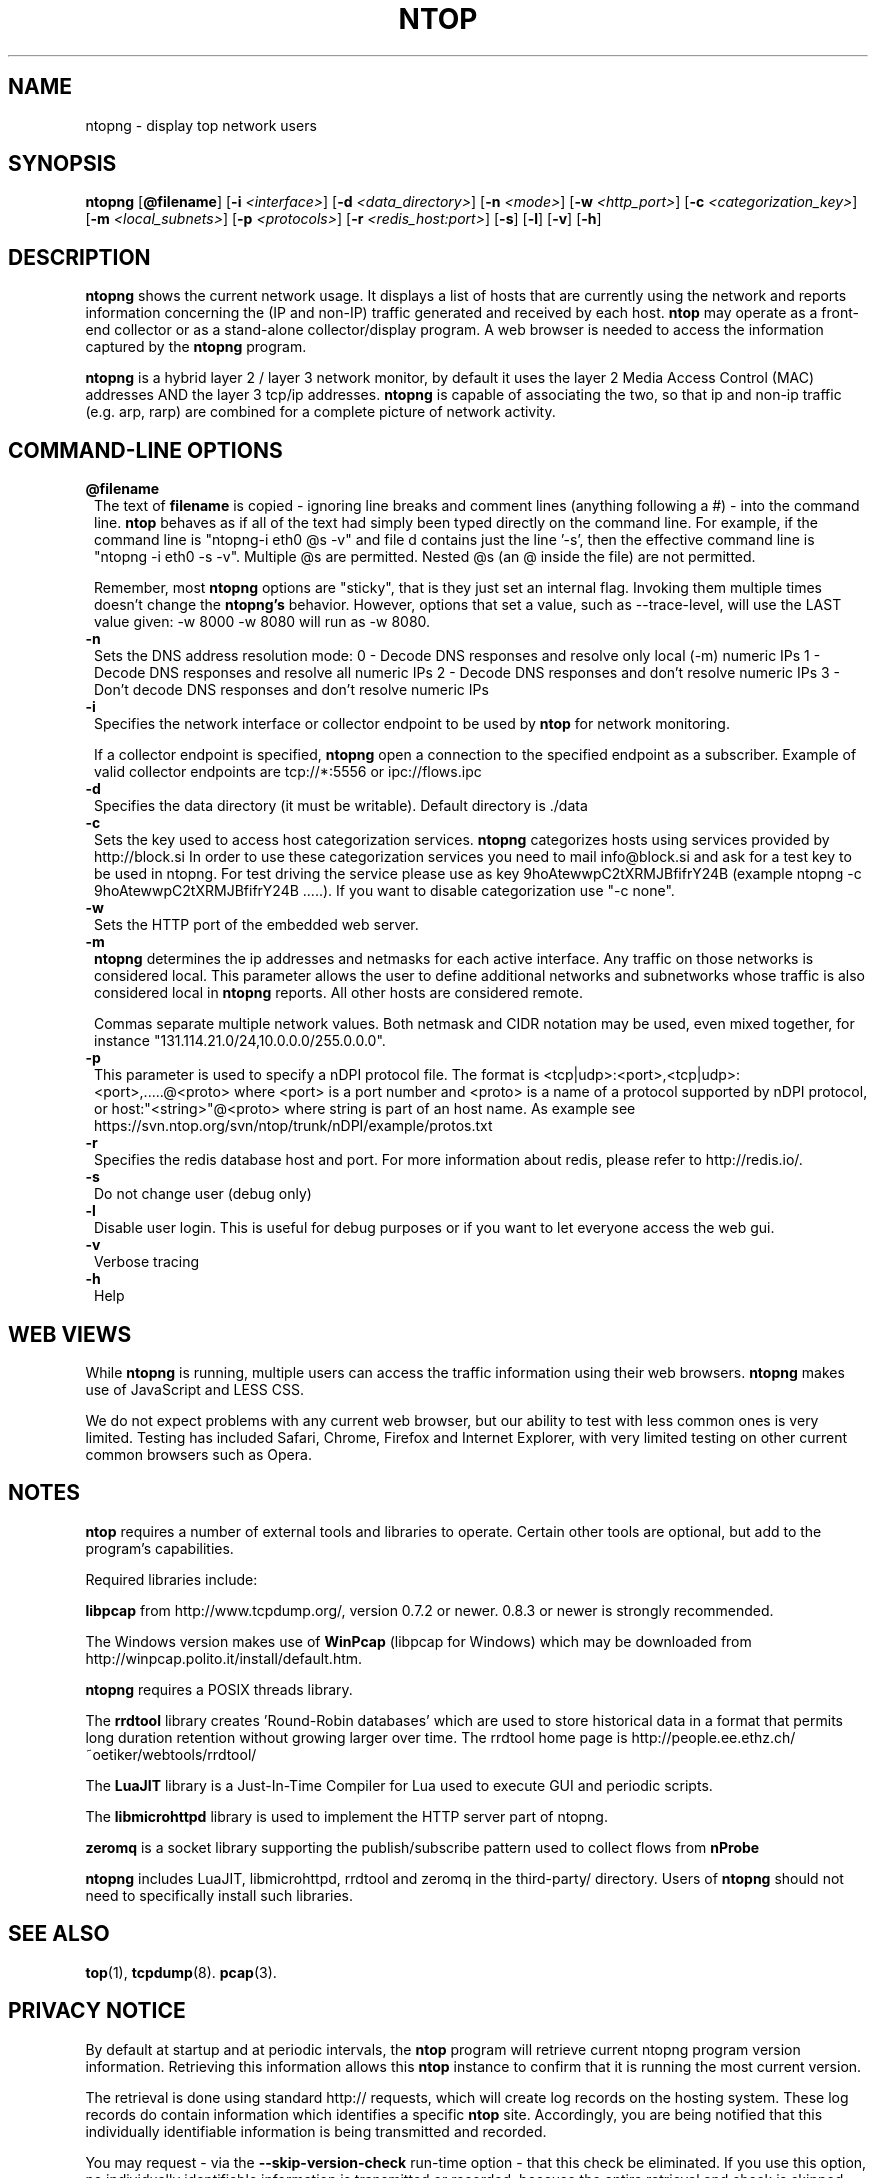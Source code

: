 .\" This file Copyright 1998-2005 Luca Deri <deri@ntop.org>
.\"
.
.de It
.TP 1.2
.B "\\$1 "
..
.de It2
.TP 1.2
.B "\\$1 | \\$2"
..
.TH NTOP 8 "Jun 2013 (ntopng 0.1)"
.SH NAME
ntopng \- display top network users
.SH SYNOPSIS
.B ntopng
.RB [ @filename ]
.RB [ -i 
.IR <interface> ]
.RB [ -d
.IR <data_directory> ]
.RB [ -n 
.IR <mode> ]
.RB [ -w 
.IR <http_port> ]
.RB [ -c
.IR <categorization_key> ]
.RB [ -m
.IR <local_subnets> ]
.RB [ -p
.IR <protocols> ]
.RB [ -r
.IR <redis_host:port> ]
.RB [ -s ] 
.RB [ -l ] 
.RB [ -v ] 
.RB [ -h ]

.SH DESCRIPTION
.B ntopng
shows the current network usage. It displays a list of hosts that are
currently using the network and reports information concerning the (IP and non-IP) 
traffic generated and received by each host.
.B ntop
may operate as a front-end collector or as a stand-alone collector/display program. 
A web browser is needed to access the information captured by the 
.B ntopng
program. 

.B ntopng
is a hybrid layer 2 / layer 3 network monitor, by default it uses the layer 2 Media
Access Control (MAC) addresses AND the layer 3 tcp/ip addresses.
.B ntopng
is capable of associating the two, so that ip and non-ip traffic (e.g. arp, rarp) are combined
for a complete picture of network activity.

.PP
.SH "COMMAND\-LINE OPTIONS"

.It @filename
The text of 
.B filename
is copied - ignoring line breaks and comment lines (anything following a #) - into the
command line.
.B ntop
behaves as if all of the text had simply been typed directly on the command line.
For example, if the command line is "ntopng-i eth0 @s -v" and file d contains 
just the line '-s', then the effective command line is "ntopng -i eth0 -s -v".
Multiple @s are permitted. Nested @s (an @ inside the file) are not permitted.

Remember, most 
.B ntopng 
options are "sticky", that is they just set an internal flag. Invoking 
them multiple times doesn't change the
.B ntopng's 
behavior. However, options that set a value, such as --trace-level, will use the LAST value
given: -w 8000 -w 8080 will run as -w 8080.
 
.It -n
Sets the DNS address resolution mode:
0 - Decode DNS responses and resolve only local (-m) numeric IPs
1 - Decode DNS responses and resolve all numeric IPs
2 - Decode DNS responses and don't resolve numeric IPs
3 - Don't decode DNS responses and don't resolve numeric IPs

.It -i
Specifies the network interface or collector endpoint to be used by
.B ntop
for network monitoring.

If a collector endpoint is specified, 
.B ntopng
open a connection to the specified endpoint as a subscriber. Example of valid
collector endpoints are tcp://*:5556 or ipc://flows.ipc

.It -d
Specifies the data directory (it must be writable). Default directory is ./data

.It -c
Sets the key used to access host categorization services.
.B ntopng 
categorizes hosts using services provided by http://block.si
In order to use these categorization services you need to mail info@block.si and
ask for a test key to be used in ntopng.
For test driving the service please use as key 9hoAtewwpC2tXRMJBfifrY24B
(example ntopng -c 9hoAtewwpC2tXRMJBfifrY24B .....).
If you want to disable categorization use "-c none".

.It -w
Sets the HTTP port of the embedded web server.

.It -m
.B ntopng
determines the ip addresses and netmasks for each active interface. Any traffic on
those networks is considered local. This parameter allows the user to define additional
networks and subnetworks whose traffic is also considered local in
.B ntopng
reports. All other hosts are considered remote.

Commas separate multiple network values.
Both netmask and CIDR notation may be used, even mixed together, for instance
"131.114.21.0/24,10.0.0.0/255.0.0.0".

.It -p
This parameter is used to specify a nDPI protocol file.
The format is <tcp|udp>:<port>,<tcp|udp>:<port>,.....@<proto> where
<port> is a port number and <proto> is a name of a protocol supported by nDPI protocol,
or host:"<string>"@<proto> where string is part of an host name.
As example see https://svn.ntop.org/svn/ntop/trunk/nDPI/example/protos.txt

.It -r
Specifies the redis database host and port. For more information about redis, please refer 
to http://redis.io/.

.It -s
Do not change user (debug only)

.It -l
Disable user login. This is useful for debug purposes or if you want to let everyone access the web gui.

.It -v
Verbose tracing

.It -h
Help

.SH "WEB VIEWS"
While
.B ntopng
is running, multiple users can access the traffic information using their web browsers.
.B ntopng
makes use of JavaScript and LESS CSS.

We do not expect problems with any current web browser, but our ability to test with less 
common ones is very limited.  Testing has included Safari, Chrome, Firefox and Internet Explorer, 
with very limited testing on other current common browsers such as Opera.

.SH NOTES
.B ntop
requires a number of external tools and libraries to operate.
Certain other tools are optional, but add to the program's capabilities.

Required libraries include:

.B libpcap
from http://www.tcpdump.org/, version 0.7.2 or newer. 0.8.3 or newer is strongly 
recommended.

The Windows version makes use of
.B WinPcap
(libpcap for Windows) which may be downloaded from 
http://winpcap.polito.it/install/default.htm.
.

.B ntopng
requires a POSIX threads library.
.

The
.B rrdtool
library creates 'Round-Robin databases' which are used to store historical data 
in a format that permits long duration retention without growing larger over time.
The rrdtool home page is http://people.ee.ethz.ch/~oetiker/webtools/rrdtool/

The
.B LuaJIT
library is a Just-In-Time Compiler for Lua used to execute GUI and periodic scripts.

The
.B libmicrohttpd
library is used to implement the HTTP server part of ntopng.

.B zeromq
is a socket library supporting the publish/subscribe pattern used to collect flows from
.B nProbe
.

.B ntopng
includes LuaJIT, libmicrohttpd, rrdtool and zeromq in the third-party/ directory.  Users of
.B ntopng 
should not need to specifically install such libraries.
.

.SH "SEE ALSO"
.BR top (1),
.BR tcpdump (8).
.BR pcap (3).
.
.

.SH PRIVACY NOTICE
By default at startup and at periodic intervals, the 
.B ntop
program will retrieve current ntopng program version information.
Retrieving this information allows this 
.B ntop
instance to confirm that it is running the most current version.

The retrieval is done using standard http:// requests, which will create log 
records on the hosting system. These log records do contain information which 
identifies a specific 
.B ntop
site. Accordingly, you are being notified that this individually identifiable
information is being transmitted and recorded.

You may request - via the 
.B --skip-version-check
run-time option - that this check be eliminated.  If you use this option, no 
individually identifiable information is transmitted or recorded, because the
entire retrieval and check is skipped.

.SH USER SUPPORT
Please send bug reports to the ntop-dev <ntop-dev@ntop.org> mailing list. The
ntopng <ntop@ntop.org> mailing list is used for discussing ntopng usage issues. In
order to post messages on the lists a (free) subscription is required 
to limit/avoid spam. Please do NOT contact the author directly unless this is
a personal question.

Commercial support is available upon request. Please see the ntopng site for further info.

Please send code patches to <patch@ntop.org>.

.SH AUTHOR
ntop's author is Luca Deri (http://luca.ntop.org/) who can be reached at <deri@ntop.org>.

.SH LICENCE
ntopng is distributed under the GNU GPL licence (http://www.gnu.org/).

.SH ACKNOWLEDGMENTS
The author acknowledges the Centro Serra of the University of Pisa, Italy (http://www-serra.unipi.it/) for
hosting the ntopng sites (both web and mailing lists).
